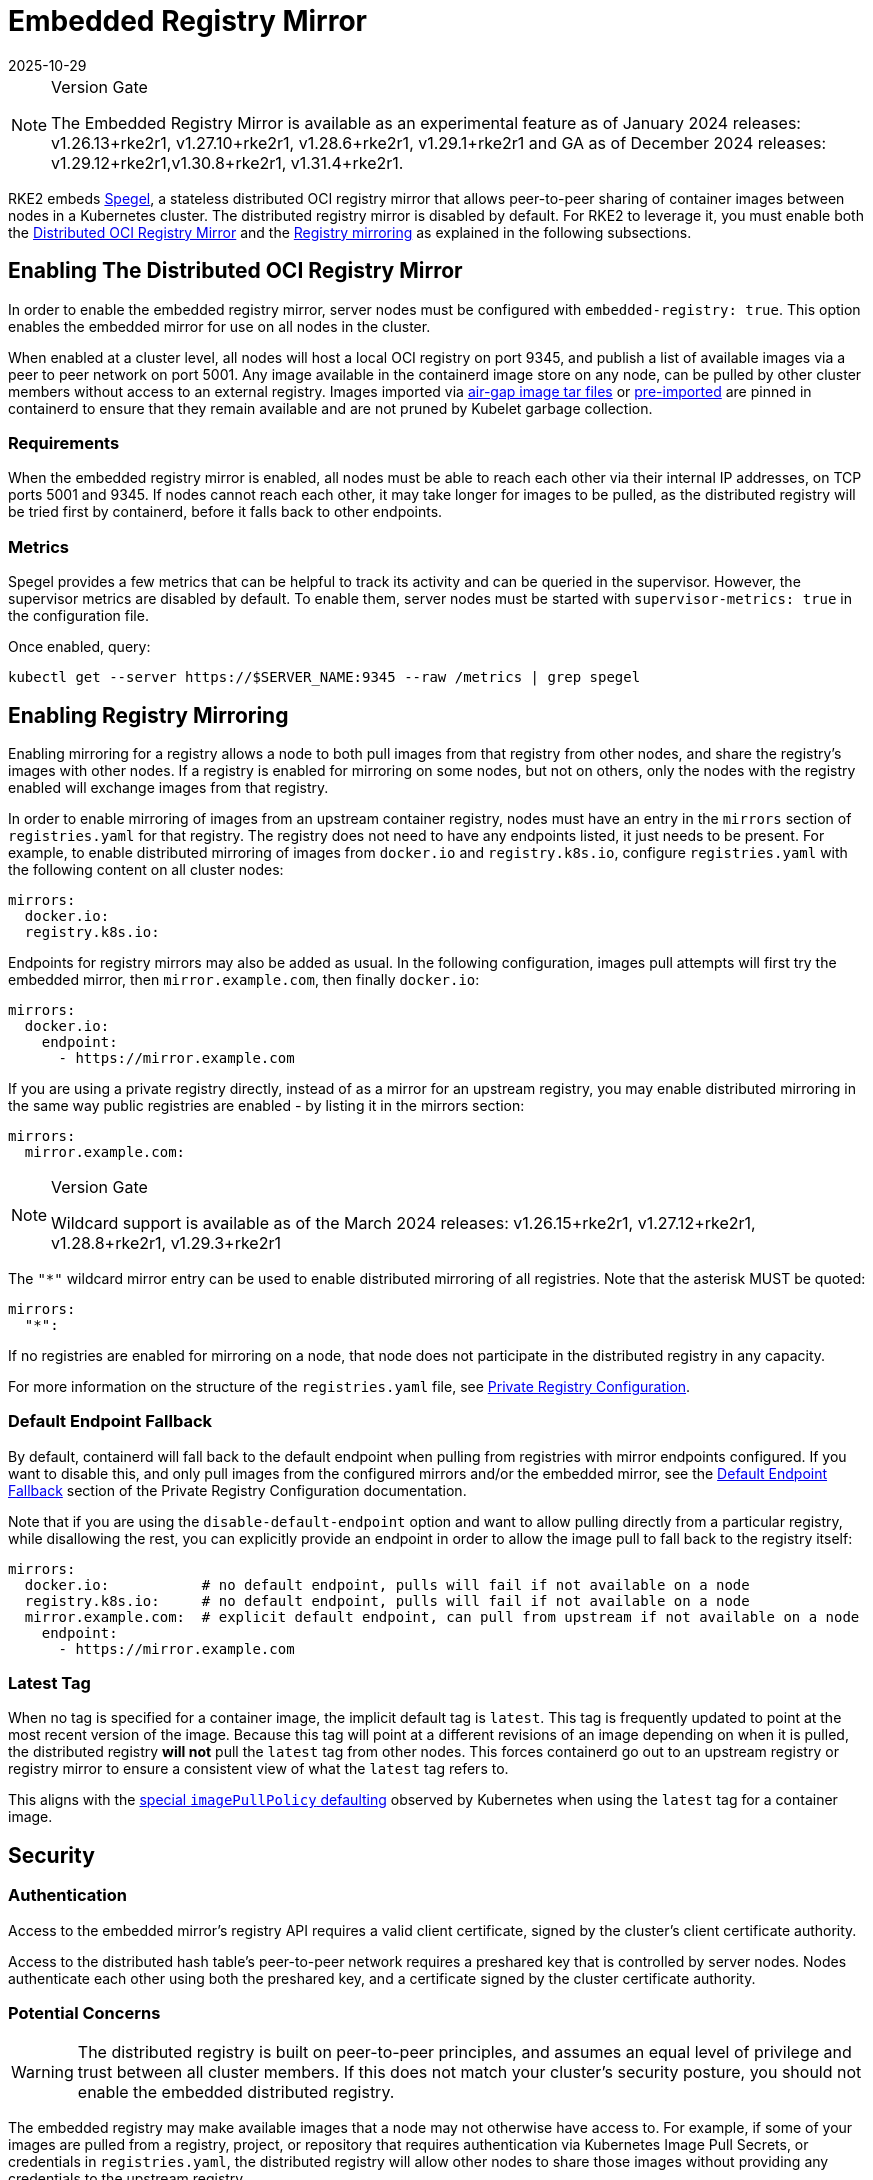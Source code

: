 = Embedded Registry Mirror
:page-languages: [en, zh]
:revdate: 2025-10-29
:page-revdate: {revdate}

[NOTE]
.Version Gate
====
The Embedded Registry Mirror is available as an experimental feature as of January 2024 releases: v1.26.13+rke2r1, v1.27.10+rke2r1, v1.28.6+rke2r1, v1.29.1+rke2r1 and GA as of December 2024 releases: v1.29.12+rke2r1,v1.30.8+rke2r1, v1.31.4+rke2r1.
====

RKE2 embeds https://github.com/spegel-org/spegel[Spegel], a stateless distributed OCI registry mirror that allows peer-to-peer sharing of container images between nodes in a Kubernetes cluster. The distributed registry mirror is disabled by default. For RKE2 to leverage it, you must enable both the <<Enabling The Distributed OCI Registry Mirror,Distributed OCI Registry Mirror>> and the <<Enabling Registry Mirroring,Registry mirroring>> as explained in the following subsections.

== Enabling The Distributed OCI Registry Mirror

In order to enable the embedded registry mirror, server nodes must be configured with `embedded-registry: true`. This option enables the embedded mirror for use on all nodes in the cluster.

When enabled at a cluster level, all nodes will host a local OCI registry on port 9345, and publish a list of available images via a peer to peer network on port 5001. Any image available in the containerd image store on any node, can be pulled by other cluster members without access to an external registry. Images imported via xref:install/airgap.adoc#_tarball_method[air-gap image tar files] or xref:import_images.adoc#_pre_import_images[pre-imported] are pinned in containerd to ensure that they remain available and are not pruned by Kubelet garbage collection.

=== Requirements

When the embedded registry mirror is enabled, all nodes must be able to reach each other via their internal IP addresses, on TCP ports 5001 and 9345. If nodes cannot reach each other, it may take longer for images to be pulled, as the distributed registry will be tried first by containerd, before it falls back to other endpoints.

=== Metrics

Spegel provides a few metrics that can be helpful to track its activity and can be queried in the supervisor. However, the supervisor metrics are disabled by default. To enable them, server nodes must be started with `supervisor-metrics: true` in the configuration file.

Once enabled, query:

----
kubectl get --server https://$SERVER_NAME:9345 --raw /metrics | grep spegel
----

== Enabling Registry Mirroring

Enabling mirroring for a registry allows a node to both pull images from that registry from other nodes, and share the registry's images with other nodes. If a registry is enabled for mirroring on some nodes, but not on others, only the nodes with the registry enabled will exchange images from that registry.

In order to enable mirroring of images from an upstream container registry, nodes must have an entry in the `mirrors` section of `registries.yaml` for that registry. The registry does not need to have any endpoints listed, it just needs to be present. For example, to enable distributed mirroring of images from `docker.io` and `registry.k8s.io`, configure `registries.yaml` with the following content on all cluster nodes:

[,yaml]
----
mirrors:
  docker.io:
  registry.k8s.io:
----

Endpoints for registry mirrors may also be added as usual. In the following configuration, images pull attempts will first try the embedded mirror, then `mirror.example.com`, then finally `docker.io`:

[,yaml]
----
mirrors:
  docker.io:
    endpoint:
      - https://mirror.example.com
----

If you are using a private registry directly, instead of as a mirror for an upstream registry, you may enable distributed mirroring in the same way public registries are enabled - by listing it in the mirrors section:

[,yaml]
----
mirrors:
  mirror.example.com:
----

[NOTE]
.Version Gate
====
Wildcard support is available as of the March 2024 releases: v1.26.15+rke2r1, v1.27.12+rke2r1, v1.28.8+rke2r1, v1.29.3+rke2r1
====

The `"*"` wildcard mirror entry can be used to enable distributed mirroring of all registries. Note that the asterisk MUST be quoted:

[,yaml]
----
mirrors:
  "*":
----

If no registries are enabled for mirroring on a node, that node does not participate in the distributed registry in any capacity.

For more information on the structure of the `registries.yaml` file, see xref:install/private_registry.adoc[Private Registry Configuration].

=== Default Endpoint Fallback

By default, containerd will fall back to the default endpoint when pulling from registries with mirror endpoints configured. If you want to disable this, and only pull images from the configured mirrors and/or the embedded mirror, see the xref:install/private_registry.adoc#_default_endpoint_fallback[Default Endpoint Fallback] section of the Private Registry Configuration documentation.

Note that if you are using the `disable-default-endpoint` option and want to allow pulling directly from a particular registry, while disallowing the rest, you can explicitly provide an endpoint in order to allow the image pull to fall back to the registry itself:

[,yaml]
----
mirrors:
  docker.io:           # no default endpoint, pulls will fail if not available on a node
  registry.k8s.io:     # no default endpoint, pulls will fail if not available on a node
  mirror.example.com:  # explicit default endpoint, can pull from upstream if not available on a node
    endpoint:
      - https://mirror.example.com
----

=== Latest Tag

When no tag is specified for a container image, the implicit default tag is `latest`. This tag is frequently updated to point at the most recent version of the image. Because this tag will point at a different revisions of an image depending on when it is pulled, the distributed registry *will not* pull the `latest` tag from other nodes. This forces containerd go out to an upstream registry or registry mirror to ensure a consistent view of what the `latest` tag refers to.

This aligns with the https://kubernetes.io/docs/concepts/containers/images/#imagepullpolicy-defaulting[special `imagePullPolicy` defaulting] observed by Kubernetes when using the `latest` tag for a container image.

== Security

=== Authentication

Access to the embedded mirror's registry API requires a valid client certificate, signed by the cluster's client certificate authority.

Access to the distributed hash table's peer-to-peer network requires a preshared key that is controlled by server nodes. Nodes authenticate each other using both the preshared key, and a certificate signed by the cluster certificate authority.

=== Potential Concerns

[WARNING]
====
The distributed registry is built on peer-to-peer principles, and assumes an equal level of privilege and trust between all cluster members. If this does not match your cluster's security posture, you should not enable the embedded distributed registry.
====

The embedded registry may make available images that a node may not otherwise have access to. For example, if some of your images are pulled from a registry, project, or repository that requires authentication via Kubernetes Image Pull Secrets, or credentials in `registries.yaml`, the distributed registry will allow other nodes to share those images without providing any credentials to the upstream registry.

Users with access to push images into the containerd image store on one node may be able to use this to 'poison' the image for other cluster nodes, as other nodes will trust the tag advertised by the node, and use it without checking with the upstream registry. If image integrity is important, you should use image digests instead of tags, as the digest cannot be poisoned in this manner.

== Sharing Air-gap or Manually Loaded Images

Images sharing is controlled based on the source registry. Images loaded directly into containerd via xref:install/airgap.adoc#_tarball_method[air-gap tarballs], xref:import_images.adoc#_pre_import_images[pre-imported] or loaded directly into containerd's image store using the `ctr` command line tool, will be shared between nodes if they are tagged as being from a registry that is enabled for mirroring.

Note that the upstream registry that the images appear to come from does not actually have to exist or be reachable. For example, you could tag images as being from a fictitious upstream registry, and import those images into containerd's image store. You would then be able to pull those images from all cluster members, as long as that registry is listed in `registries.yaml`.

== Pushing Images

The embedded registry is read-only, and cannot be pushed to directly using `docker push` or other common tools that interact with OCI registries.

Images can be manually made available via the embedded registry by running `ctr -n k8s.io image pull` to pull an image, or by loading image archives created by `docker save` via the `ctr -n k8s.io image import` command or the xref:import_images.adoc#_pre_import_images[pre-import feature]. Note that the `k8s.io` namespace must be specified when managing images via `ctr` in order for them to be visible to the kubelet.
